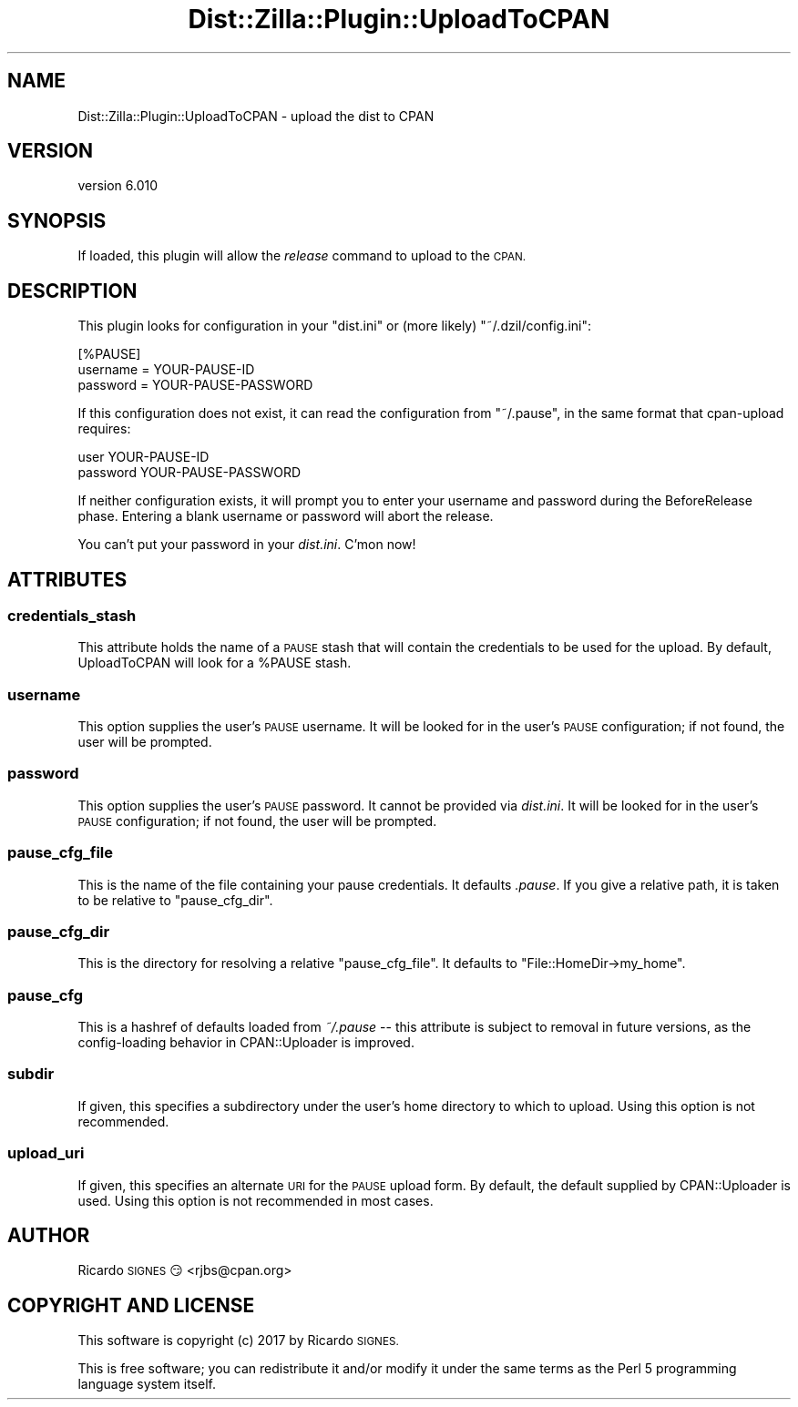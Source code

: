.\" Automatically generated by Pod::Man 2.28 (Pod::Simple 3.29)
.\"
.\" Standard preamble:
.\" ========================================================================
.de Sp \" Vertical space (when we can't use .PP)
.if t .sp .5v
.if n .sp
..
.de Vb \" Begin verbatim text
.ft CW
.nf
.ne \\$1
..
.de Ve \" End verbatim text
.ft R
.fi
..
.\" Set up some character translations and predefined strings.  \*(-- will
.\" give an unbreakable dash, \*(PI will give pi, \*(L" will give a left
.\" double quote, and \*(R" will give a right double quote.  \*(C+ will
.\" give a nicer C++.  Capital omega is used to do unbreakable dashes and
.\" therefore won't be available.  \*(C` and \*(C' expand to `' in nroff,
.\" nothing in troff, for use with C<>.
.tr \(*W-
.ds C+ C\v'-.1v'\h'-1p'\s-2+\h'-1p'+\s0\v'.1v'\h'-1p'
.ie n \{\
.    ds -- \(*W-
.    ds PI pi
.    if (\n(.H=4u)&(1m=24u) .ds -- \(*W\h'-12u'\(*W\h'-12u'-\" diablo 10 pitch
.    if (\n(.H=4u)&(1m=20u) .ds -- \(*W\h'-12u'\(*W\h'-8u'-\"  diablo 12 pitch
.    ds L" ""
.    ds R" ""
.    ds C` ""
.    ds C' ""
'br\}
.el\{\
.    ds -- \|\(em\|
.    ds PI \(*p
.    ds L" ``
.    ds R" ''
.    ds C`
.    ds C'
'br\}
.\"
.\" Escape single quotes in literal strings from groff's Unicode transform.
.ie \n(.g .ds Aq \(aq
.el       .ds Aq '
.\"
.\" If the F register is turned on, we'll generate index entries on stderr for
.\" titles (.TH), headers (.SH), subsections (.SS), items (.Ip), and index
.\" entries marked with X<> in POD.  Of course, you'll have to process the
.\" output yourself in some meaningful fashion.
.\"
.\" Avoid warning from groff about undefined register 'F'.
.de IX
..
.nr rF 0
.if \n(.g .if rF .nr rF 1
.if (\n(rF:(\n(.g==0)) \{
.    if \nF \{
.        de IX
.        tm Index:\\$1\t\\n%\t"\\$2"
..
.        if !\nF==2 \{
.            nr % 0
.            nr F 2
.        \}
.    \}
.\}
.rr rF
.\" ========================================================================
.\"
.IX Title "Dist::Zilla::Plugin::UploadToCPAN 3"
.TH Dist::Zilla::Plugin::UploadToCPAN 3 "2017-07-10" "perl v5.22.3" "User Contributed Perl Documentation"
.\" For nroff, turn off justification.  Always turn off hyphenation; it makes
.\" way too many mistakes in technical documents.
.if n .ad l
.nh
.SH "NAME"
Dist::Zilla::Plugin::UploadToCPAN \- upload the dist to CPAN
.SH "VERSION"
.IX Header "VERSION"
version 6.010
.SH "SYNOPSIS"
.IX Header "SYNOPSIS"
If loaded, this plugin will allow the \fIrelease\fR command to upload to the \s-1CPAN.\s0
.SH "DESCRIPTION"
.IX Header "DESCRIPTION"
This plugin looks for configuration in your \f(CW\*(C`dist.ini\*(C'\fR or (more
likely) \f(CW\*(C`~/.dzil/config.ini\*(C'\fR:
.PP
.Vb 3
\&  [%PAUSE]
\&  username = YOUR\-PAUSE\-ID
\&  password = YOUR\-PAUSE\-PASSWORD
.Ve
.PP
If this configuration does not exist, it can read the configuration from
\&\f(CW\*(C`~/.pause\*(C'\fR, in the same format that cpan-upload requires:
.PP
.Vb 2
\&  user YOUR\-PAUSE\-ID
\&  password YOUR\-PAUSE\-PASSWORD
.Ve
.PP
If neither configuration exists, it will prompt you to enter your
username and password during the BeforeRelease phase.  Entering a
blank username or password will abort the release.
.PP
You can't put your password in your \fIdist.ini\fR.  C'mon now!
.SH "ATTRIBUTES"
.IX Header "ATTRIBUTES"
.SS "credentials_stash"
.IX Subsection "credentials_stash"
This attribute holds the name of a \s-1PAUSE\s0 stash
that will contain the credentials to be used for the upload.  By default,
UploadToCPAN will look for a \f(CW%PAUSE\fR stash.
.SS "username"
.IX Subsection "username"
This option supplies the user's \s-1PAUSE\s0 username.
It will be looked for in the user's \s-1PAUSE\s0 configuration; if not
found, the user will be prompted.
.SS "password"
.IX Subsection "password"
This option supplies the user's \s-1PAUSE\s0 password.  It cannot be provided via
\&\fIdist.ini\fR.  It will be looked for in the user's \s-1PAUSE\s0 configuration; if not
found, the user will be prompted.
.SS "pause_cfg_file"
.IX Subsection "pause_cfg_file"
This is the name of the file containing your pause credentials.  It defaults
\&\fI.pause\fR.  If you give a relative path, it is taken to be relative to
\&\*(L"pause_cfg_dir\*(R".
.SS "pause_cfg_dir"
.IX Subsection "pause_cfg_dir"
This is the directory for resolving a relative \*(L"pause_cfg_file\*(R".
It defaults to \f(CW\*(C`File::HomeDir\->my_home\*(C'\fR.
.SS "pause_cfg"
.IX Subsection "pause_cfg"
This is a hashref of defaults loaded from \fI~/.pause\fR \*(-- this attribute is
subject to removal in future versions, as the config-loading behavior in
CPAN::Uploader is improved.
.SS "subdir"
.IX Subsection "subdir"
If given, this specifies a subdirectory under the user's home directory to
which to upload.  Using this option is not recommended.
.SS "upload_uri"
.IX Subsection "upload_uri"
If given, this specifies an alternate \s-1URI\s0 for the \s-1PAUSE\s0 upload form.  By
default, the default supplied by CPAN::Uploader is used.  Using this option
is not recommended in most cases.
.SH "AUTHOR"
.IX Header "AUTHOR"
Ricardo \s-1SIGNES\s0 😏 <rjbs@cpan.org>
.SH "COPYRIGHT AND LICENSE"
.IX Header "COPYRIGHT AND LICENSE"
This software is copyright (c) 2017 by Ricardo \s-1SIGNES.\s0
.PP
This is free software; you can redistribute it and/or modify it under
the same terms as the Perl 5 programming language system itself.
